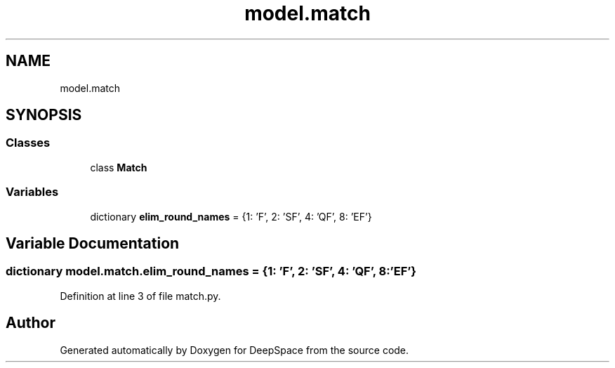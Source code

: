 .TH "model.match" 3 "Sat Apr 20 2019" "Version 2019" "DeepSpace" \" -*- nroff -*-
.ad l
.nh
.SH NAME
model.match
.SH SYNOPSIS
.br
.PP
.SS "Classes"

.in +1c
.ti -1c
.RI "class \fBMatch\fP"
.br
.in -1c
.SS "Variables"

.in +1c
.ti -1c
.RI "dictionary \fBelim_round_names\fP = {1: 'F', 2: 'SF', 4: 'QF', 8: 'EF'}"
.br
.in -1c
.SH "Variable Documentation"
.PP 
.SS "dictionary model\&.match\&.elim_round_names = {1: 'F', 2: 'SF', 4: 'QF', 8: 'EF'}"

.PP
Definition at line 3 of file match\&.py\&.
.SH "Author"
.PP 
Generated automatically by Doxygen for DeepSpace from the source code\&.
